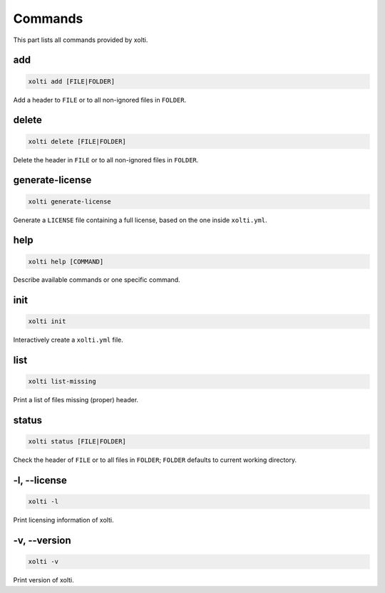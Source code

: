 Commands
========

This part lists all commands provided by xolti.

add
---

.. code-block:: bash

	xolti add [FILE|FOLDER]

Add a header to ``FILE`` or to all non-ignored files in ``FOLDER``.

delete
------

.. code-block:: bash

	xolti delete [FILE|FOLDER]

Delete the header in ``FILE`` or to all non-ignored files in ``FOLDER``.

generate-license
----------------

.. code-block:: bash

	xolti generate-license

Generate a ``LICENSE`` file containing a full license, based on the one inside ``xolti.yml``.

help
----

.. code-block:: bash

	xolti help [COMMAND]

Describe available commands or one specific command.

init
----

.. code-block:: bash

	xolti init

Interactively create a ``xolti.yml`` file.

list
----

.. code-block:: bash

	xolti list-missing

Print a list of files missing (proper) header.

status
------

.. code-block:: bash

	xolti status [FILE|FOLDER]

Check the header of ``FILE`` or to all files in ``FOLDER``; ``FOLDER`` defaults to current working directory.

-l, --license
-------------

.. code-block:: bash

	xolti -l

Print licensing information of xolti.

-v, --version
-------------

.. code-block:: bash

	xolti -v

Print version of xolti.
